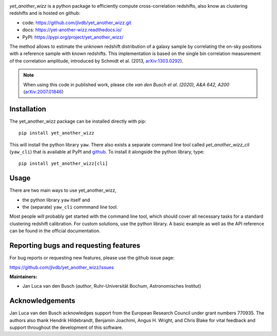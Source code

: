 .. image:: docs/source/_static/logo-dark.svg
    :width: 1000
    :alt: yet_another_wizz

.. image:: https://img.shields.io/pypi/v/yet_another_wizz?logo=pypi&logoColor=blue
    :target: https://pypi.org/project/yet_another_wizz/
.. image:: https://readthedocs.org/projects/yet-another-wizz/badge/?version=latest
    :target: https://yet-another-wizz.readthedocs.io/en/latest/?badge=latest
.. image:: https://github.com/jlvdb/yet_another_wizz/actions/workflows/run-tests.yml/badge.svg
    :target: https://github.com/jlvdb/yet_another_wizz/actions/workflows/run-tests.yml
.. image:: https://codecov.io/gh/jlvdb/yet_another_wizz/branch/main/graph/badge.svg?token=PC41ME2AR8
    :target: https://codecov.io/gh/jlvdb/yet_another_wizz
.. image:: https://img.shields.io/badge/code%20style-black-000000.svg
    :target: https://github.com/psf/black
.. image:: https://img.shields.io/badge/%20imports-isort-%231674b1?style=flat&labelColor=ef8336
    :target: https://pycqa.github.io/isort/


*yet_another_wizz* is a python package to efficiently compute cross-correlation
redshifts, also know as clustering redshifts and is hosted on github:

- code: https://github.com/jlvdb/yet_another_wizz.git
- docs: https://yet-another-wizz.readthedocs.io/
- PyPI: https://pypi.org/project/yet_another_wizz/

The method allows to estimate the unknown redshift distribution of a galaxy
sample by correlating the on-sky positions with a reference sample with known
redshifts. This implementation is based on the single bin correlation
measurement of the correlation amplitude, introduced by Schmidt et al. (2013,
`arXiv:1303.0292 <https://arxiv.org/abs/1303.0292>`_).

.. Note::
    When using this code in published work, please cite
    *van den Busch et al. (2020), A&A 642, A200*
    (`arXiv:2007.01846 <https://arxiv.org/abs/2007.01846>`_)


Installation
------------

The yet_another_wizz package can be installed directly with pip::

    pip install yet_another_wizz

This will install the python library ``yaw``. There also exists a separate
command line tool called *yet_another_wizz_cli* (``yaw_cli``) that is available
at PyPI and `github <https://github.com/jlvdb/yet_another_wizz_cli>`_. To
install it alongside the python library, type::

    pip install yet_another_wizz[cli]


Usage
-----

There are two main ways to use yet_another_wizz,

- the python library ``yaw`` itself and
- the (separate) ``yaw_cli`` commmand line tool.

Most people will probably get started with the command line tool, which should
cover all necessary tasks for a standard clustering redshift calibration. For
custom solutions, use the python library. A basic example as well as the API
reference can be found in the official documentation.


Reporting bugs and requesting features
--------------------------------------

For bug reports or requesting new features, please use the github issue page:

https://github.com/jlvdb/yet_another_wizz/issues


**Maintainers:**

- Jan Luca van den Busch
  (*author*, Ruhr-Universität Bochum, Astronomisches Institut)


Acknowledgements
----------------

Jan Luca van den Busch acknowledges support from the European Research Council
under grant numbers 770935. The authors also thank Hendrik Hildebrandt,
Benjamin Joachimi, Angus H. Wright, and Chris Blake for vital feedback and
support throughout the development of this software.
